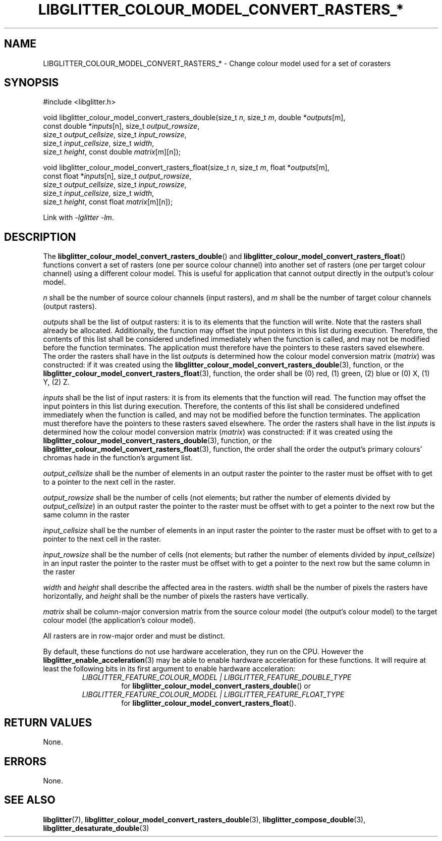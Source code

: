 .TH LIBGLITTER_COLOUR_MODEL_CONVERT_RASTERS_* 3 LIBGLITTER
.SH NAME
LIBGLITTER_COLOUR_MODEL_CONVERT_RASTERS_* - Change colour model used for a set of corasters
.SH SYNOPSIS
.LP
.nf
#include <libglitter.h>

void libglitter_colour_model_convert_rasters_double(size_t \fIn\fP, size_t \fIm\fP, double *\fIoutputs\fP[m],
                                                    const double *\fIinputs\fP[n], size_t \fIoutput_rowsize\fP,
                                                    size_t \fIoutput_cellsize\fP, size_t \fIinput_rowsize\fP,
                                                    size_t \fIinput_cellsize\fP, size_t \fIwidth\fP,
                                                    size_t \fIheight\fP, const double \fImatrix\fP[m][n]);

void libglitter_colour_model_convert_rasters_float(size_t \fIn\fP, size_t \fIm\fP, float *\fIoutputs\fP[m],
                                                   const float *\fIinputs\fP[n], size_t \fIoutput_rowsize\fP,
                                                   size_t \fIoutput_cellsize\fP, size_t \fIinput_rowsize\fP,
                                                   size_t \fIinput_cellsize\fP, size_t \fIwidth\fP,
                                                   size_t \fIheight\fP, const float \fImatrix\fP[m][n]);
.fi
.PP
Link with
.IR "-lglitter -lm" .
.SH DESCRIPTION
The
.BR libglitter_colour_model_convert_rasters_double ()
and
.BR libglitter_colour_model_convert_rasters_float ()
functions convert a set of rasters (one per source
colour channel) into another set of rasters (one per
target colour channel) using a different colour model.
This is useful for application that cannot output
directly in the output's colour model.
.PP
.I n
shall be the number of source colour channels
(input rasters), and
.I m
shall be the number of target colour channels
(output rasters).
.PP
.I outputs
shall be the list of output rasters: it is to its elements
that the function will write. Note that the rasters shall
already be allocated. Additionally, the function may offset
the input pointers in this list during execution. Therefore,
the contents of this list shall be considered undefined
immediately when the function is called, and may not be
modified before the function terminates. The application
must therefore have the pointers to these rasters saved
elsewhere. The order the rasters shall have in the list
.I outputs
is determined how the colour model conversion matrix
.RI ( matrix )
was constructed: if it was created using the
.BR libglitter_colour_model_convert_rasters_double (3),
function, or the
.BR libglitter_colour_model_convert_rasters_float (3),
function, the order shall be (0) red, (1) green, (2) blue
or (0) X, (1) Y, (2) Z.
.PP
.I inputs
shall be the list of input rasters: it is from its elements
that the function will read. The function may offset the
input pointers in this list during execution. Therefore,
the contents of this list shall be considered undefined
immediately when the function is called, and may not be
modified before the function terminates. The application
must therefore have the pointers to these rasters saved
elsewhere. The order the rasters shall have in the list
.I inputs
is determined how the colour model conversion matrix
.RI ( matrix )
was constructed: if it was created using the
.BR libglitter_colour_model_convert_rasters_double (3),
function, or the
.BR libglitter_colour_model_convert_rasters_float (3),
function, the order shall the order the output's primary
colours' chromas hade in the function's argument list.
.PP
.I output_cellsize
shall be the number of elements in an output raster the
pointer to the raster must be offset with to get to a
pointer to the next cell in the raster.
.PP
.I output_rowsize
shall be the number of cells (not elements; but rather the
number of elements divided by
.IR output_cellsize )
in an output raster the pointer to the raster must be
offset with to get a pointer to the next row but the
same column in the raster
.PP
.I input_cellsize
shall be the number of elements in an input raster the
pointer to the raster must be offset with to get to a
pointer to the next cell in the raster.
.PP
.I input_rowsize
shall be the number of cells (not elements; but rather the
number of elements divided by
.IR input_cellsize )
in an input raster the pointer to the raster must be
offset with to get a pointer to the next row but the
same column in the raster
.PP
.I width
and
.I height
shall describe the affected area in the rasters.
.I width
shall be the number of pixels the rasters have
horizontally, and 
.I height
shall be the number of pixels the rasters have
vertically.
.PP
.I matrix
shall be column-major conversion matrix from the source
colour model (the output's colour model) to the target
colour model (the application's colour model).
.PP
All rasters are in row-major order and must be distinct.
.PP
By default, these functions do not use hardware acceleration,
they run on the CPU. However the
.BR libglitter_enable_acceleration (3)
may be able to enable hardware acceleration for these
functions. It will require at least the following bits in
its first argument to enable hardware acceleration:
.RS
.TP
.I LIBGLITTER_FEATURE_COLOUR_MODEL | LIBGLITTER_FEATURE_DOUBLE_TYPE
for
.BR libglitter_colour_model_convert_rasters_double ()
or
.TP
.I LIBGLITTER_FEATURE_COLOUR_MODEL | LIBGLITTER_FEATURE_FLOAT_TYPE
for
.BR libglitter_colour_model_convert_rasters_float ().
.RE
.SH RETURN VALUES
None.
.SH ERRORS
None.
.SH SEE ALSO
.BR libglitter (7),
.BR libglitter_colour_model_convert_rasters_double (3),
.BR libglitter_compose_double (3),
.BR libglitter_desaturate_double (3)
